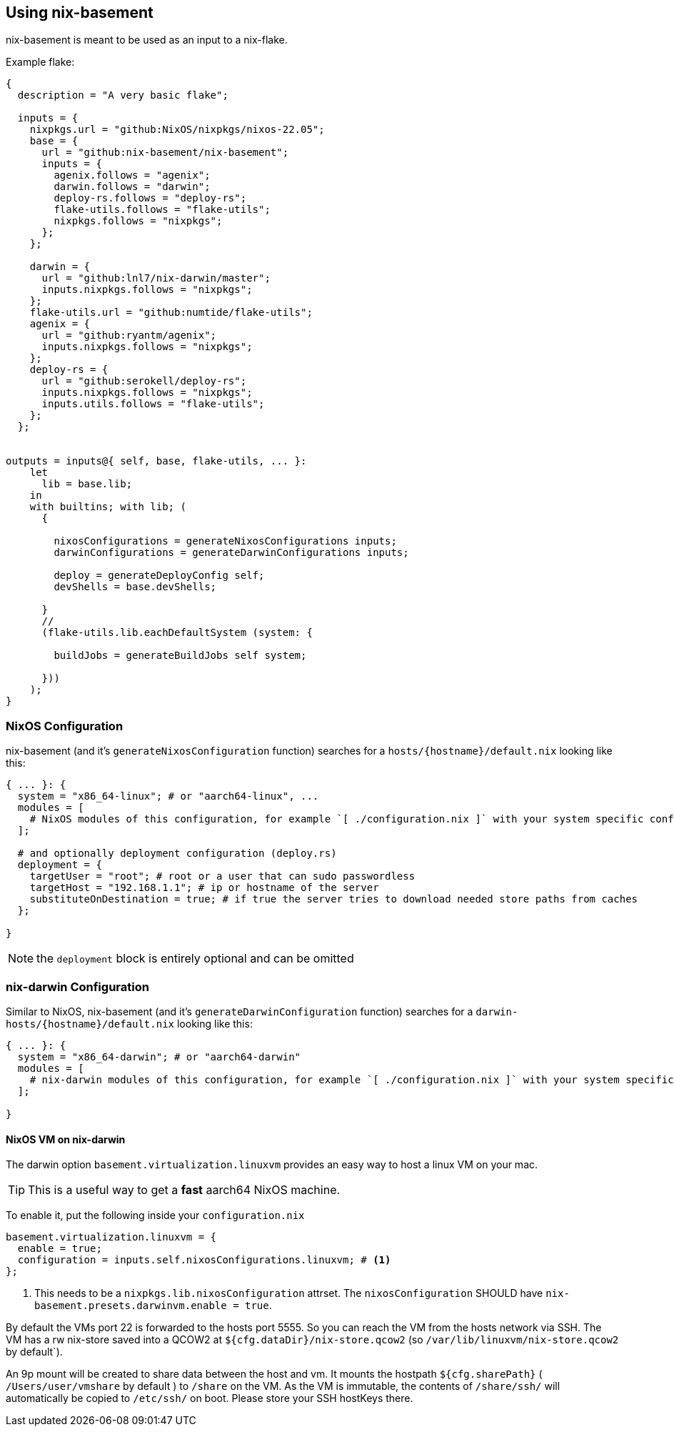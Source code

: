 [[ch-usage]]
== Using nix-basement

nix-basement is meant to be used as an input to a nix-flake.

Example flake:

[source,nix]
----
{
  description = "A very basic flake";

  inputs = {
    nixpkgs.url = "github:NixOS/nixpkgs/nixos-22.05";
    base = {
      url = "github:nix-basement/nix-basement";
      inputs = {
        agenix.follows = "agenix";
        darwin.follows = "darwin";
        deploy-rs.follows = "deploy-rs";
        flake-utils.follows = "flake-utils";
        nixpkgs.follows = "nixpkgs";
      };
    };

    darwin = {
      url = "github:lnl7/nix-darwin/master";
      inputs.nixpkgs.follows = "nixpkgs";
    };
    flake-utils.url = "github:numtide/flake-utils";
    agenix = {
      url = "github:ryantm/agenix";
      inputs.nixpkgs.follows = "nixpkgs";
    };
    deploy-rs = {
      url = "github:serokell/deploy-rs";
      inputs.nixpkgs.follows = "nixpkgs";
      inputs.utils.follows = "flake-utils";
    };
  };


outputs = inputs@{ self, base, flake-utils, ... }:
    let
      lib = base.lib;
    in
    with builtins; with lib; (
      {

        nixosConfigurations = generateNixosConfigurations inputs;
        darwinConfigurations = generateDarwinConfigurations inputs;

        deploy = generateDeployConfig self;
        devShells = base.devShells;

      }
      //
      (flake-utils.lib.eachDefaultSystem (system: {

        buildJobs = generateBuildJobs self system;

      }))
    );
}
----

[[sec-usage-nixos]]
=== NixOS Configuration

nix-basement (and it's `generateNixosConfiguration` function) searches for a `hosts/{hostname}/default.nix` looking like this:

[source,nix]
----
{ ... }: {
  system = "x86_64-linux"; # or "aarch64-linux", ...
  modules = [
    # NixOS modules of this configuration, for example `[ ./configuration.nix ]` with your system specific configuraition
  ];

  # and optionally deployment configuration (deploy.rs)
  deployment = {
    targetUser = "root"; # root or a user that can sudo passwordless
    targetHost = "192.168.1.1"; # ip or hostname of the server
    substituteOnDestination = true; # if true the server tries to download needed store paths from caches
  };

}
----

[NOTE]
the `deployment` block is entirely optional and can be omitted

[[sec-usage-nix-darwin]]
=== nix-darwin Configuration

Similar to NixOS, nix-basement (and it's `generateDarwinConfiguration` function) searches for a `darwin-hosts/{hostname}/default.nix` looking like this:

[source,nix]
----
{ ... }: {
  system = "x86_64-darwin"; # or "aarch64-darwin"
  modules = [
    # nix-darwin modules of this configuration, for example `[ ./configuration.nix ]` with your system specific configuraition
  ];

}
----

[[sec-usage-nixos-vm]]
==== NixOS VM on nix-darwin

The darwin option `basement.virtualization.linuxvm` provides an easy way to host a linux VM on your mac.

TIP: This is a useful way to get a *fast* aarch64 NixOS machine.

To enable it, put the following inside your `configuration.nix`

[source,nix]
----
basement.virtualization.linuxvm = {
  enable = true;
  configuration = inputs.self.nixosConfigurations.linuxvm; # <1>
};
----

<1> This needs to be a `nixpkgs.lib.nixosConfiguration` attrset. The `nixosConfiguration` SHOULD have `nix-basement.presets.darwinvm.enable = true`.

By default the VMs port 22 is forwarded to the hosts port 5555. So you can reach the VM from the hosts network via SSH.
The VM has a rw nix-store saved into a QCOW2 at `${cfg.dataDir}/nix-store.qcow2` (so `/var/lib/linuxvm/nix-store.qcow2` by default`).

An 9p mount will be created to share data between the host and vm.
It mounts the hostpath `${cfg.sharePath}` ( `/Users/user/vmshare` by default ) to `/share` on the VM.
As the VM is immutable, the contents of `/share/ssh/` will automatically be copied to `/etc/ssh/` on boot. Please store your SSH hostKeys there.

